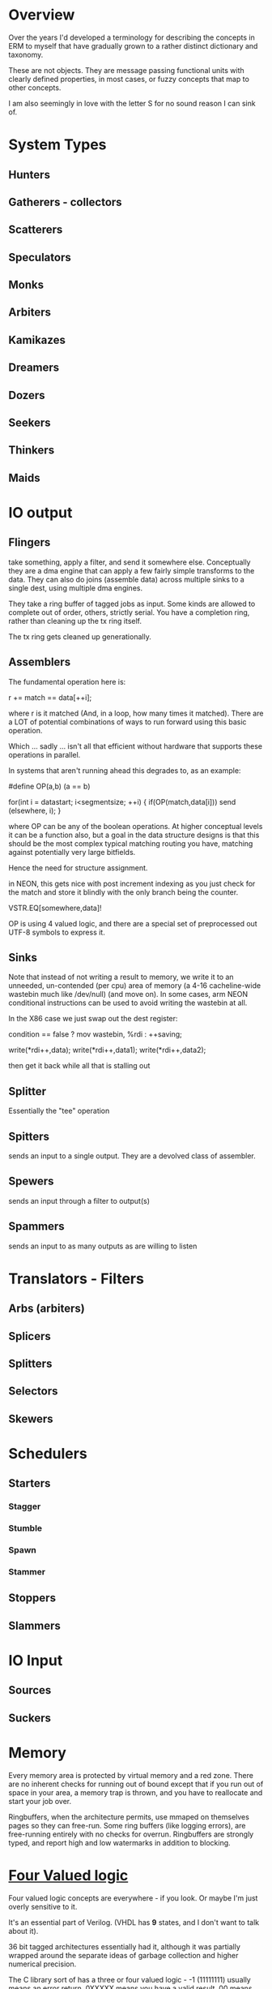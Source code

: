 * Overview
Over the years I'd developed a terminology for describing the concepts in ERM to
myself that have gradually grown to a rather distinct dictionary and taxonomy.

These are not objects. They are message passing functional units with clearly
defined properties, in most cases, or fuzzy concepts that map to other concepts.

I am also seemingly in love with the letter S for no sound reason I can sink of.

* System Types
** Hunters
** Gatherers - collectors
** Scatterers
** Speculators
** Monks
** Arbiters
** Kamikazes
** Dreamers
** Dozers
** Seekers
** Thinkers
** Maids

* IO output
** Flingers

take something, apply a filter, and send it somewhere else. Conceptually they
are a dma engine that can apply a few fairly simple transforms to the data. They
can also do joins (assemble data) across multiple sinks to a single dest, using
multiple dma engines.

They take a ring buffer of tagged jobs as input. Some kinds are allowed to
complete out of order, others, strictly serial. You have a completion ring,
rather than cleaning up the tx ring itself.

The tx ring gets cleaned up generationally.

** Assemblers

The fundamental operation here is:

r += match == data[++i];

where r is it matched (And, in a loop, how many times it matched). There are a
LOT of potential combinations of ways to run forward using this basic operation.

Which ... sadly ... isn't all that efficient without hardware that supports
these operations in parallel.

In systems that aren't running ahead this degrades to, as an example:

#define OP(a,b) (a == b)

for(int i = datastart; i<segmentsize; ++i) {
    if(OP(match,data[i])) send (elsewhere, i);
}

where OP can be any of the boolean operations. At higher conceptual levels it
can be a function also, but a goal in the data structure designs is that this
should be the most complex typical matching routing you have, matching against
potentially very large bitfields.

Hence the need for structure assignment.

in NEON, this gets nice with post increment indexing as you just check for the
match and store it blindly with the only branch being the counter.

VSTR.EQ[somewhere,data]!

OP is using 4 valued logic, and there are a special set of preprocessed out
UTF-8 symbols to express it.

** Sinks

Note that instead of not writing a result to memory, we write it to an unneeded,
un-contended (per cpu) area of memory (a 4-16 cacheline-wide wastebin much like
/dev/null) (and move on). In some cases, arm NEON conditional instructions can
be used to avoid writing the wastebin at all.

In the X86 case we just swap out the dest register:

condition == false ? mov wastebin, %rdi : ++saving;

write(*rdi++,data);
write(*rdi++,data1);
write(*rdi++,data2);

then get it back while all that is stalling out

** Splitter
Essentially the "tee" operation
** Spitters
sends an input to a single output. They are a devolved class of assembler.
** Spewers
sends an input through a filter to output(s)
** Spammers
sends an input to as many outputs as are willing to listen

* Translators - Filters
** Arbs (arbiters)
** Splicers
** Splitters
** Selectors
** Skewers

* Schedulers
** Starters
*** Stagger
*** Stumble
*** Spawn
*** Stammer
** Stoppers
** Slammers

* IO Input
** Sources
** Suckers

* Memory

Every memory area is protected by virtual memory and a red zone. There are no
inherent checks for running out of bound except that if you run out of space in
your area, a memory trap is thrown, and you have to reallocate and start your
job over.

Ringbuffers, when the architecture permits, use mmaped on themselves pages
so they can free-run. Some ring buffers (like logging errors), are free-running
entirely with no checks for overrun. Ringbuffers are strongly typed, and report
high and low watermarks in addition to blocking.

* [[https://en.wikipedia.org/wiki/Four-valued_logic][Four Valued logic]]

Four valued logic concepts are everywhere - if you look. Or maybe I'm just
overly sensitive to it.

It's an essential part of Verilog. (VHDL has *9* states, and I don't want to
talk about it).

36 bit tagged architectures essentially had it, although it was partially
wrapped around the separate ideas of garbage collection and higher numerical
precision.

The C library sort of has a three or four valued logic - -1 (11111111) usually
means an error return. 0XXXXX means you have a valid result. 00 means you did
nothing. mmap returns -1 as the address for a failed pointer attempt. Floating
point sort of has it - inf, nan, number. (Way too many varieties of NAN!)

Codd and Date struggled with a ternary logic - the 3rd value of NULL is needed but doesn't
fit into the language they designed (SQL) very well. It fit a lot better in later
attempts like QUEL and GPRE - but those languages failed in the marketplace.

Most recently - it showed up in Mill Computer's CPU design - NAR is "Not a result".
(I love the mill. Erm will run like the wind on a mill).

Despite all that, we've never had enough bits to spare, (until now) and the legacy of
libraries first designed in the 70s lives on, with countless millions of (buggy)
lines piled on top of them. C doesn't map particularly well to this. Go goes and
makes the error return another variable entirely. C++ and java have exceptions.

In modern CPUs...

You can sort of get there using arm's conditional instructions but those are
being phased out. You can also use the top bits of the address on all modern 64
bit architectures for something other than their basic purpose. Vector units
sort of have it in their 4 way modes with "Select".

...

I am attempting to use it consistently in the ERM. Take errno, for example - an
error return with the top bit set contains the rest of the errno in the bottom
bits. No need to stash errno somewhere else or check for it somewhere else, you
already have it. No need to actually use the global errno type either, just the
(usually less than -10) specific errors that you are returning for, that you can
map back to a conventional errno if you need to. Result: straight line code with
no obvious error checking, jumps, or branches required in many cases.

As used in erm it models closely verilog - 01 is true 00 false 10 don't care 11 error
(1,0,X,Z). I have to look over dunn/belnap to see how similar it is. I do not
like their syymbols much: W∗={∅,{⊥},{⊤},{⊥,⊤}},

W∗={∅,{⊥},{⊤},{⊥,⊤}},

https://plato.stanford.edu/entries/logic-manyvalued/#SysManValLog

NAR = don't care

I wish I had a preprocessor that could do infix operators in C, but we don't,
so...

* Flow model

Written from right to left (function, rather than dataflow syntax) to be more
expressible in C.

FIXME: This is incorrect and quite a bit more complex than this - needs
something other than ascii text for four valued logic!

nok = YYYYYYYYYYYYYYYYYYYYYYY; // Y = 0

l: foreach(source) {
     while(!(nok |= select(spew(arb(splice(suck(source))))))) ; &
   }

   if(Fix(OK)) goto l;
